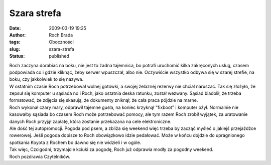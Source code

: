 Szara strefa
############
:date: 2009-03-19 19:25
:author: Roch Brada
:tags: Oboczności
:slug: szara-strefa
:status: published

| Roch zaczyna dorabiać na boku, nie jest to żadna tajemnica, bo potrafi uruchomić kilka zakręconych usług, czasem podpowiada co i gdzie kliknąć, żeby serwer wpuszczał, albo nie. Oczywiście wszystko odbywa się w szarej strefie, na boku, czy jakkolwiek to się nazywa.
| W ostatnim czasie Roch potrzebował wolnej gotówki, a swojej żelaznej rezerwy nie chciał naruszać. Tak się złożyło, że zepsuł się komputer u sąsiada no i Roch, jako ostatnia deska ratunku, został wezwany. Sąsiad biadolił, że trzeba formatować, że zdjęcia się skasują, że dokumenty zniknął, że cała praca pójdzie na marne.
| Roch wykonał czary mary, odprawił tajemne gusła, na koniec krzyknął "fixboot" i komputer ożył. Normalnie nie kasowałby sąsiada bo czasem Roch może potrzebować pomocy, ale tym razem Roch zrobił wyjątek, za uratowanie danych Roch przyjął zapłatę, która zostanie przekazana na cele elektroniczne.
| Ale dość tej autopromocji. Pogoda pod psem, a zbliża się weekend więc trzeba by zacząć myśleć o jakiejś przejażdżce rowerowej. Jeśli pogoda dopisze to Roch obowiązkowo idzie pedałować. Może w końcu dojdzie do upragnionego spotkania Koyota z Rochem bo dawno się nie widzieli i w ogóle.
| Tak więc, Czcigodni, trzymajcie kciuki za pogodę, Roch już odprawia modły za pogodny weekend.
| Roch pozdrawia Czytelników.
